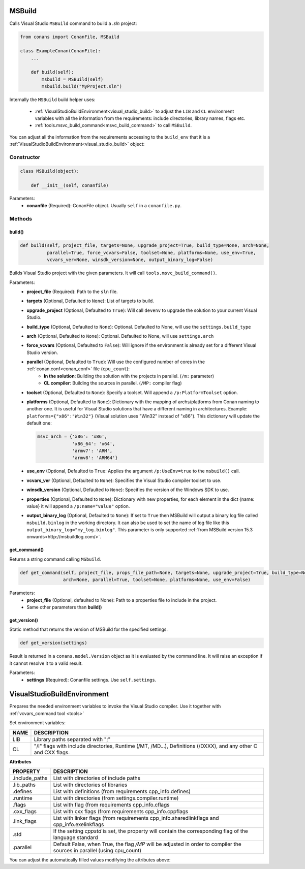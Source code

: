 
.. _msbuild:

MSBuild
=======

Calls Visual Studio ``MSBuild`` command to build a *.sln* project:

.. code-block:: python

    from conans import ConanFile, MSBuild

    class ExampleConan(ConanFile):
        ...

        def build(self):
            msbuild = MSBuild(self)
            msbuild.build("MyProject.sln")

Internally the ``MSBuild`` build helper uses:

    - :ref:`VisualStudioBuildEnvironment<visual_studio_build>` to adjust the ``LIB`` and ``CL``
      environment variables with all the information from the requirements: include directories, library names, flags etc.
    - :ref:`tools.msvc_build_command<msvc_build_command>` to call ``MSBuild``.

You can adjust all the information from the requirements accessing to the ``build_env`` that it is a
:ref:`VisualStudioBuildEnvironment<visual_studio_build>` object:

.. code-block:: python
   :emphasize-lines: 8, 9, 10

    from conans import ConanFile, MSBuild

    class ExampleConan(ConanFile):
        ...

        def build(self):
            msbuild = MSBuild(self)
            msbuild.build_env.include_paths.append("mycustom/directory/to/headers")
            msbuild.build_env.lib_paths.append("mycustom/directory/to/libs")
            msbuild.build_env.link_flags = []

            msbuild.build("MyProject.sln")

Constructor
-----------

.. code-block:: python

    class MSBuild(object):

        def __init__(self, conanfile)

Parameters:
    - **conanfile** (Required): ConanFile object. Usually ``self`` in a ``conanfile.py``.

Methods
-------

build()
+++++++

.. code-block:: python

    def build(self, project_file, targets=None, upgrade_project=True, build_type=None, arch=None,
              parallel=True, force_vcvars=False, toolset=None, platforms=None, use_env=True,
              vcvars_ver=None, winsdk_version=None, output_binary_log=False)

Builds Visual Studio project with the given parameters. It will call ``tools.msvc_build_command()``.

Parameters:
    - **project_file** (Required): Path to the ``sln`` file.
    - **targets** (Optional, Defaulted to ``None``): List of targets to build.
    - **upgrade_project** (Optional, Defaulted to ``True``): Will call ``devenv`` to upgrade the solution to your current Visual Studio.
    - **build_type** (Optional, Defaulted to ``None``): Optional. Defaulted to None, will use the ``settings.build_type``
    - **arch** (Optional, Defaulted to ``None``): Optional. Defaulted to None, will use ``settings.arch``
    - **force_vcvars** (Optional, Defaulted to ``False``): Will ignore if the environment is already set for a different Visual Studio version.
    - **parallel** (Optional, Defaulted to ``True``): Will use the configured number of cores in the :ref:`conan.conf<conan_conf>` file (``cpu_count``):
        - **In the solution**: Building the solution with the projects in parallel. (``/m:`` parameter)
        - **CL compiler**: Building the sources in parallel. (``/MP:`` compiler flag)
    - **toolset** (Optional, Defaulted to ``None``): Specify a toolset. Will append a ``/p:PlatformToolset`` option.
    - **platforms** (Optional, Defaulted to ``None``): Dictionary with the mapping of archs/platforms from Conan naming to another one. It
      is useful for Visual Studio solutions that have a different naming in architectures. Example: ``platforms={"x86":"Win32"}`` (Visual
      solution uses "Win32" instead of "x86"). This dictionary will update the default one:

      .. code-block:: python

          msvc_arch = {'x86': 'x86',
                       'x86_64': 'x64',
                       'armv7': 'ARM',
                       'armv8': 'ARM64'}

    - **use_env** (Optional, Defaulted to ``True``: Applies the argument ``/p:UseEnv=true`` to the ``msbuild()`` call.
    - **vcvars_ver** (Optional, Defaulted to ``None``): Specifies the Visual Studio compiler toolset to use.
    - **winsdk_version** (Optional, Defaulted to ``None``): Specifies the version of the Windows SDK to use.
    - **properties** (Optional, Defaulted to ``None``): Dictionary with new properties, for each element in the dict {name: value}
      it will append a ``/p:name="value"`` option.
    - **output_binary_log** (Optional, Defaulted to ``None``): If set to ``True`` then MSBuild will output a binary log file called
      ``msbuild.binlog`` in the working directory. It can also be used to set the name of log file like this
      ``output_binary_log="my_log.binlog"``. This parameter is only supported
      :ref:`from MSBuild version 15.3 onwards<http://msbuildlog.com/>`.

get_command()
++++++++++++++

Returns a string command calling ``MSbuild``.

.. code-block:: python

    def get_command(self, project_file, props_file_path=None, targets=None, upgrade_project=True, build_type=None,
                    arch=None, parallel=True, toolset=None, platforms=None, use_env=False)

Parameters:
    - **project_file** (Optional, defaulted to None): Path to a properties file to include in the project.
    - Same other parameters than **build()**

get_version()
+++++++++++++

Static method that returns the version of MSBuild for the specified settings.

.. code-block:: python

    def get_version(settings)

Result is returned in a ``conans.model.Version`` object as it is evaluated by the command line. It will raise an exception if it cannot
resolve it to a valid result.

Parameters:
    - **settings** (Required): Conanfile settings. Use ``self.settings``.

.. _visual_studio_build:

VisualStudioBuildEnvironment
============================

Prepares the needed environment variables to invoke the Visual Studio compiler.
Use it together with :ref:`vcvars_command tool <tools>`

.. code-block:: python
   :emphasize-lines: 9, 10, 11

   from conans import ConanFile, VisualStudioBuildEnvironment

   class ExampleConan(ConanFile):

       ...

       def build(self):
           if self.settings.compiler == "Visual Studio":
              env_build = VisualStudioBuildEnvironment(self)
              with tools.environment_append(env_build.vars):
                  vcvars = tools.vcvars_command(self.settings)
                  self.run('%s && cl /c /EHsc hello.cpp' % vcvars)
                  self.run('%s && lib hello.obj -OUT:hello.lib' % vcvars


Set environment variables:

+--------------------+---------------------------------------------------------------------------------------------------------------------+
| NAME               | DESCRIPTION                                                                                                         |
+====================+=====================================================================================================================+
| LIB                | Library paths separated with ";"                                                                                    |
+--------------------+---------------------------------------------------------------------------------------------------------------------+
| CL                 | "/I" flags with include directories, Runtime (/MT, /MD...), Definitions (/DXXX), and any other C and CXX flags.     |
+--------------------+---------------------------------------------------------------------------------------------------------------------+


**Attributes**

+-----------------------------+----------------------------------------------------------------------------------------------------------------------------+
| PROPERTY                    | DESCRIPTION                                                                                                                |
+=============================+============================================================================================================================+
| .include_paths              |  List with directories of include paths                                                                                    |
+-----------------------------+----------------------------------------------------------------------------------------------------------------------------+
| .lib_paths                  |  List with directories of libraries                                                                                        |
+-----------------------------+----------------------------------------------------------------------------------------------------------------------------+
| .defines                    |  List with definitions (from requirements cpp_info.defines)                                                                |
+-----------------------------+----------------------------------------------------------------------------------------------------------------------------+
| .runtime                    |  List with directories (from settings.compiler.runtime)                                                                    |
+-----------------------------+----------------------------------------------------------------------------------------------------------------------------+
| .flags                      |  List with flag (from requirements cpp_info.cflags                                                                         |
+-----------------------------+----------------------------------------------------------------------------------------------------------------------------+
| .cxx_flags                  |  List with cxx flags (from requirements cpp_info.cppflags                                                                  |
+-----------------------------+----------------------------------------------------------------------------------------------------------------------------+
| .link_flags                 |  List with linker flags (from requirements cpp_info.sharedlinkflags and cpp_info.exelinkflags                              |
+-----------------------------+----------------------------------------------------------------------------------------------------------------------------+
| .std                        |  If the setting `cppstd` is set, the property will contain the corresponding flag of the language standard                 |
+-----------------------------+----------------------------------------------------------------------------------------------------------------------------+
| .parallel                   |  Default False, when True, the flag `/MP` will be adjusted in order to compiler the sources in parallel (using cpu_count)  |
+-----------------------------+----------------------------------------------------------------------------------------------------------------------------+


You can adjust the automatically filled values modifying the attributes above:

.. code-block:: python
   :emphasize-lines: 3, 4, 5

      def build(self):
         if self.settings.compiler == "Visual Studio":
            env_build = VisualStudioBuildEnvironment(self)
            env_build.include_paths.append("mycustom/directory/to/headers")
            env_build.lib_paths.append("mycustom/directory/to/libs")
            env_build.link_flags = []
            with tools.environment_append(env_build.vars):
                vcvars = tools.vcvars_command(self.settings)
                self.run('%s && cl /c /EHsc hello.cpp' % vcvars)
                self.run('%s && lib hello.obj -OUT:hello.lib' % vcvars

.. seealso::

    :ref:`environment_append_tool`
